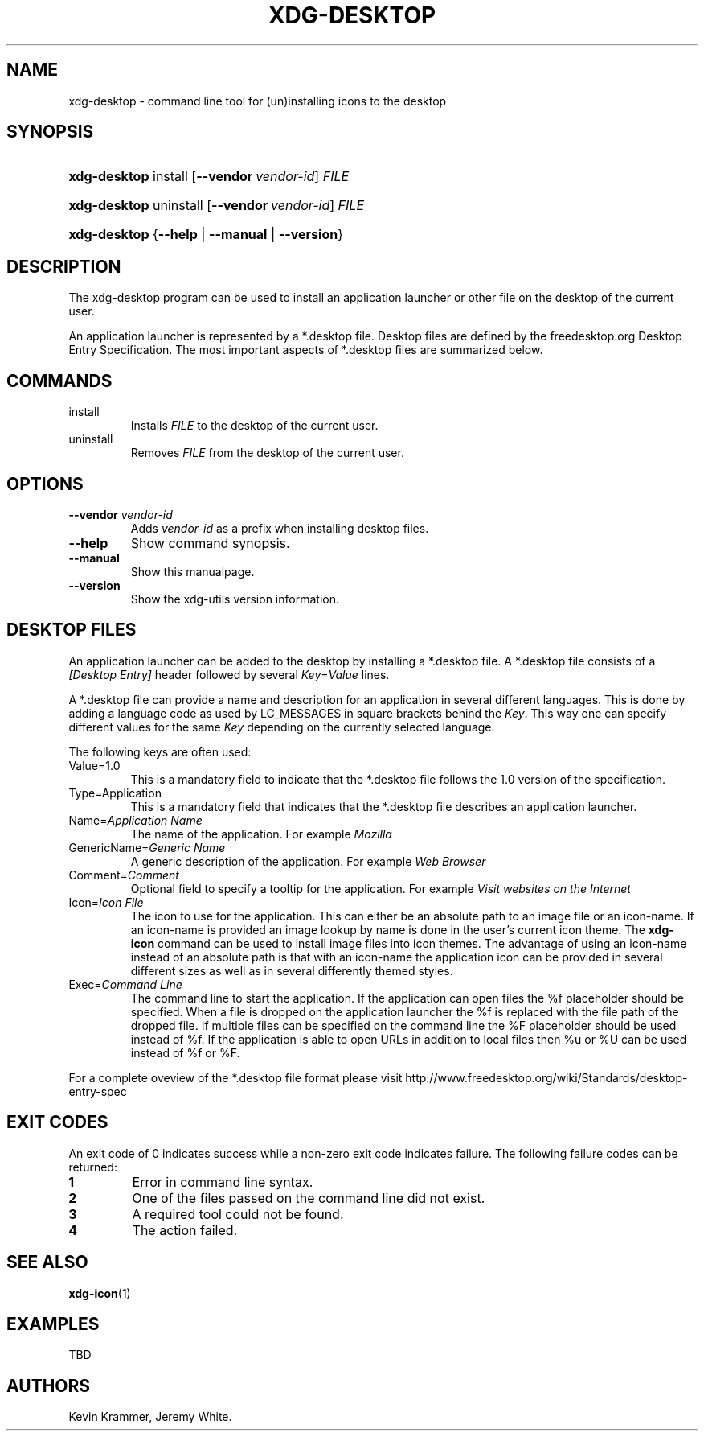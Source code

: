.\"Generated by db2man.xsl. Don't modify this, modify the source.
.de Sh \" Subsection
.br
.if t .Sp
.ne 5
.PP
\fB\\$1\fR
.PP
..
.de Sp \" Vertical space (when we can't use .PP)
.if t .sp .5v
.if n .sp
..
.de Ip \" List item
.br
.ie \\n(.$>=3 .ne \\$3
.el .ne 3
.IP "\\$1" \\$2
..
.TH "XDG-DESKTOP" 1 "" "" "xdg-desktop Manual"
.SH NAME
xdg-desktop \- command line tool for (un)installing icons to the desktop
.SH "SYNOPSIS"
.ad l
.hy 0
.HP 12
\fBxdg\-desktop\fR install [\fB\-\-vendor\ \fIvendor\-id\fR\fR] \fIFILE\fR
.ad
.hy
.ad l
.hy 0
.HP 12
\fBxdg\-desktop\fR uninstall [\fB\-\-vendor\ \fIvendor\-id\fR\fR] \fIFILE\fR
.ad
.hy
.ad l
.hy 0
.HP 12
\fBxdg\-desktop\fR {\fB\fB\-\-help\fR\fR | \fB\fB\-\-manual\fR\fR | \fB\fB\-\-version\fR\fR}
.ad
.hy

.SH "DESCRIPTION"

.PP
The xdg\-desktop program can be used to install an application launcher or other file on the desktop of the current user\&.

.PP
An application launcher is represented by a *\&.desktop file\&. Desktop files are defined by the freedesktop\&.org Desktop Entry Specification\&. The most important aspects of *\&.desktop files are summarized below\&.

.SH "COMMANDS"

.TP
install
Installs \fIFILE\fR to the desktop of the current user\&.

.TP
uninstall
Removes \fIFILE\fR from the desktop of the current user\&.

.SH "OPTIONS"

.TP
\fB\-\-vendor\fR \fIvendor\-id\fR
Adds \fIvendor\-id\fR as a prefix when installing desktop files\&.

.TP
\fB\-\-help\fR
Show command synopsis\&.

.TP
\fB\-\-manual\fR
Show this manualpage\&.

.TP
\fB\-\-version\fR
Show the xdg\-utils version information\&.

.SH "DESKTOP FILES"

.PP
An application launcher can be added to the desktop by installing a *\&.desktop file\&. A *\&.desktop file consists of a \fI[Desktop Entry]\fR header followed by several \fIKey\fR=\fIValue\fR lines\&.

.PP
A *\&.desktop file can provide a name and description for an application in several different languages\&. This is done by adding a language code as used by LC_MESSAGES in square brackets behind the \fIKey\fR\&. This way one can specify different values for the same \fIKey\fR depending on the currently selected language\&.

.PP
The following keys are often used:

.TP
Value=1\&.0
This is a mandatory field to indicate that the *\&.desktop file follows the 1\&.0 version of the specification\&.

.TP
Type=Application
This is a mandatory field that indicates that the *\&.desktop file describes an application launcher\&.

.TP
Name=\fIApplication Name\fR
The name of the application\&. For example \fIMozilla\fR 

.TP
GenericName=\fIGeneric Name\fR
A generic description of the application\&. For example \fIWeb Browser\fR 

.TP
Comment=\fIComment\fR
Optional field to specify a tooltip for the application\&. For example \fIVisit websites on the Internet\fR 

.TP
Icon=\fIIcon File\fR
The icon to use for the application\&. This can either be an absolute path to an image file or an icon\-name\&. If an icon\-name is provided an image lookup by name is done in the user's current icon theme\&. The \fBxdg\-icon\fR command can be used to install image files into icon themes\&. The advantage of using an icon\-name instead of an absolute path is that with an icon\-name the application icon can be provided in several different sizes as well as in several differently themed styles\&.

.TP
Exec=\fICommand Line\fR
The command line to start the application\&. If the application can open files the %f placeholder should be specified\&. When a file is dropped on the application launcher the %f is replaced with the file path of the dropped file\&. If multiple files can be specified on the command line the %F placeholder should be used instead of %f\&. If the application is able to open URLs in addition to local files then %u or %U can be used instead of %f or %F\&.

.PP
For a complete oveview of the *\&.desktop file format please visit http://www\&.freedesktop\&.org/wiki/Standards/desktop\-entry\-spec

.SH "EXIT CODES"

.PP
An exit code of 0 indicates success while a non\-zero exit code indicates failure\&. The following failure codes can be returned:

.TP
\fB1\fR
Error in command line syntax\&.

.TP
\fB2\fR
One of the files passed on the command line did not exist\&.

.TP
\fB3\fR
A required tool could not be found\&.

.TP
\fB4\fR
The action failed\&.

.SH "SEE ALSO"

.PP
\fBxdg\-icon\fR(1) 

.SH "EXAMPLES"

.PP
TBD

.SH AUTHORS
Kevin Krammer, Jeremy White.
